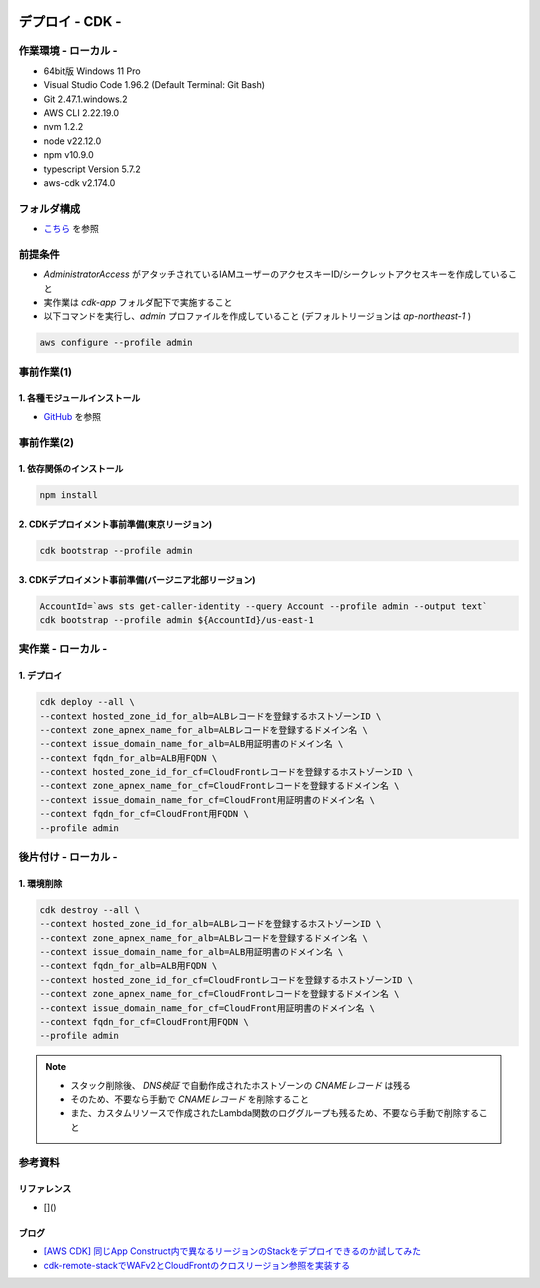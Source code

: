 .. image:: ./doc/001samune.png

=====================================================================
デプロイ - CDK -
=====================================================================

作業環境 - ローカル -
=====================================================================
* 64bit版 Windows 11 Pro
* Visual Studio Code 1.96.2 (Default Terminal: Git Bash)
* Git 2.47.1.windows.2
* AWS CLI 2.22.19.0
* nvm 1.2.2
* node v22.12.0
* npm v10.9.0
* typescript Version 5.7.2
* aws-cdk v2.174.0

フォルダ構成
=====================================================================
* `こちら <./folder.md>`_ を参照

前提条件
=====================================================================
* *AdministratorAccess* がアタッチされているIAMユーザーのアクセスキーID/シークレットアクセスキーを作成していること
* 実作業は *cdk-app* フォルダ配下で実施すること
* 以下コマンドを実行し、*admin* プロファイルを作成していること (デフォルトリージョンは *ap-northeast-1* )

.. code-block:: bash

  aws configure --profile admin

事前作業(1)
=====================================================================
1. 各種モジュールインストール
---------------------------------------------------------------------
* `GitHub <https://github.com/tyskJ/common-environment-setup>`_ を参照

事前作業(2)
=====================================================================
1. 依存関係のインストール
---------------------------------------------------------------------
.. code-block:: bash

  npm install

2. CDKデプロイメント事前準備(東京リージョン)
---------------------------------------------------------------------
.. code-block:: bash

  cdk bootstrap --profile admin

3. CDKデプロイメント事前準備(バージニア北部リージョン)
---------------------------------------------------------------------
.. code-block:: bash

  AccountId=`aws sts get-caller-identity --query Account --profile admin --output text`
  cdk bootstrap --profile admin ${AccountId}/us-east-1

実作業 - ローカル -
=====================================================================
1. デプロイ
---------------------------------------------------------------------
.. code-block:: bash

  cdk deploy --all \
  --context hosted_zone_id_for_alb=ALBレコードを登録するホストゾーンID \
  --context zone_apnex_name_for_alb=ALBレコードを登録するドメイン名 \
  --context issue_domain_name_for_alb=ALB用証明書のドメイン名 \
  --context fqdn_for_alb=ALB用FQDN \
  --context hosted_zone_id_for_cf=CloudFrontレコードを登録するホストゾーンID \
  --context zone_apnex_name_for_cf=CloudFrontレコードを登録するドメイン名 \
  --context issue_domain_name_for_cf=CloudFront用証明書のドメイン名 \
  --context fqdn_for_cf=CloudFront用FQDN \
  --profile admin

後片付け - ローカル -
=====================================================================
1. 環境削除
---------------------------------------------------------------------
.. code-block:: bash

  cdk destroy --all \
  --context hosted_zone_id_for_alb=ALBレコードを登録するホストゾーンID \
  --context zone_apnex_name_for_alb=ALBレコードを登録するドメイン名 \
  --context issue_domain_name_for_alb=ALB用証明書のドメイン名 \
  --context fqdn_for_alb=ALB用FQDN \
  --context hosted_zone_id_for_cf=CloudFrontレコードを登録するホストゾーンID \
  --context zone_apnex_name_for_cf=CloudFrontレコードを登録するドメイン名 \
  --context issue_domain_name_for_cf=CloudFront用証明書のドメイン名 \
  --context fqdn_for_cf=CloudFront用FQDN \
  --profile admin

.. note::

  * スタック削除後、 *DNS検証* で自動作成されたホストゾーンの *CNAMEレコード* は残る
  * そのため、不要なら手動で *CNAMEレコード* を削除すること
  * また、カスタムリソースで作成されたLambda関数のロググループも残るため、不要なら手動で削除すること

参考資料
=====================================================================
リファレンス
---------------------------------------------------------------------
* []()

ブログ
---------------------------------------------------------------------
* `[AWS CDK] 同じApp Construct内で異なるリージョンのStackをデプロイできるのか試してみた <https://dev.classmethod.jp/articles/aws-cdk-to-see-if-stacks-in-different-regions-can-be-deployed-in-the-same-app-construct/>`_
* `cdk-remote-stackでWAFv2とCloudFrontのクロスリージョン参照を実装する <https://dev.classmethod.jp/articles/cdk-remote-stack-webacl-cloudfront/>`_
